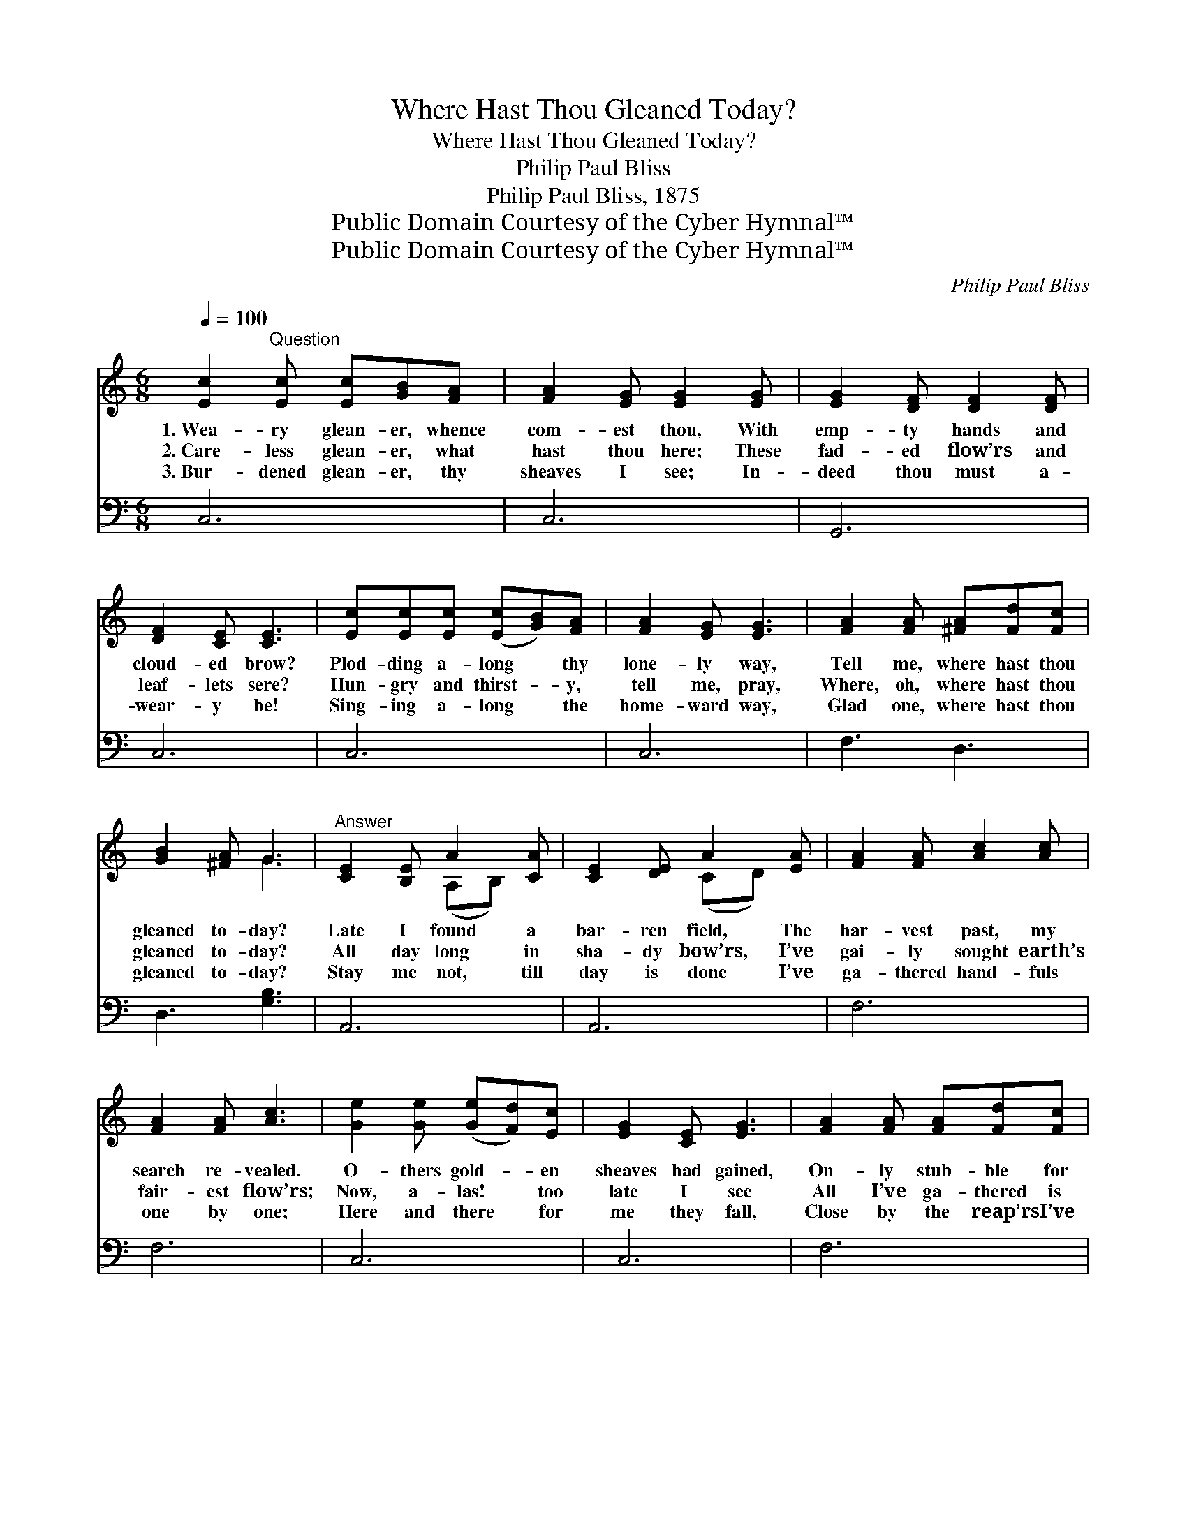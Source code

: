 X:1
T:Where Hast Thou Gleaned Today?
T:Where Hast Thou Gleaned Today?
T:Philip Paul Bliss
T:Philip Paul Bliss, 1875
T:Public Domain Courtesy of the Cyber Hymnal™
T:Public Domain Courtesy of the Cyber Hymnal™
C:Philip Paul Bliss
Z:Public Domain
Z:Courtesy of the Cyber Hymnal™
%%score ( 1 2 ) ( 3 4 )
L:1/8
Q:1/4=100
M:6/8
K:C
V:1 treble 
V:2 treble 
V:3 bass 
V:4 bass 
V:1
 [Ec]2"^Question" [Ec] [Ec][GB][FA] | [FA]2 [EG] [EG]2 [EG] | [EG]2 [DF] [DF]2 [DF] | %3
w: 1.~Wea- ry glean- er, whence|com- est thou, With|emp- ty hands and|
w: 2.~Care- less glean- er, what|hast thou here; These|fad- ed flow’rs and|
w: 3.~Bur- dened glean- er, thy|sheaves I see; In-|deed thou must a-|
 [DF]2 [CE] [CE]3 | [Ec][Ec][Ec] ([Ec][GB])[FA] | [FA]2 [EG] [EG]3 | [FA]2 [FA] [^FA][Fd][Fc] | %7
w: cloud- ed brow?|Plod- ding a- long * thy|lone- ly way,|Tell me, where hast thou|
w: leaf- lets sere?|Hun- gry and thirst- * y,|tell me, pray,|Where, oh, where hast thou|
w: wear- y be!|Sing- ing a- long * the|home- ward way,|Glad one, where hast thou|
 [GB]2 [^FA] G3 |"^Answer" [CE]2 [B,E] A2 [CA] | [CE]2 [DE] A2 [EA] | [FA]2 [FA] [Ac]2 [Ac] | %11
w: gleaned to- day?|Late I found a|bar- ren field, The|har- vest past, my|
w: gleaned to- day?|All day long in|sha- dy bow’rs, I’ve|gai- ly sought earth’s|
w: gleaned to- day?|Stay me not, till|day is done I’ve|ga- thered hand- fuls|
 [FA]2 [FA] [Ac]3 | [Ge]2 [Ge] ([Ge][Fd])[Ec] | [EG]2 [CE] [EG]3 | [FA]2 [FA] [FA][Fd][Fc] | %15
w: search re- vealed.|O- thers gold- * en|sheaves had gained,|On- ly stub- ble for|
w: fair- est flow’rs;|Now, a- las! * too|late I see|All I’ve ga- thered is|
w: one by one;|Here and there * for|me they fall,|Close by the reap’rs I’ve|
 (BA)[FB] [Ec]3 ||"^Refrain" GGG G2 G | (G[^FA])[=FB] [Ec]3 | GGG G2 G | [GB]2 [Gc] [Gd]3 | %20
w: me * re- mained.|||||
w: van- * i- ty.|Forth to the har- vest|field * a- way!|Ga- ther your hand- fuls|while you may;|
w: found * them all.|||||
 [Ge]2 [Ge] [Ge][Fd][Ec] | [EG]2 [CE] [EG]3 | [FA]2 [FA] [FA][Fd][Fc] | (BA)[FB] [Ec]3 |] %24
w: ||||
w: All day long in the|field a- bide,|Glean- ing close by the|reap- * ers’ side.|
w: ||||
V:2
 x6 | x6 | x6 | x6 | x6 | x6 | x6 | x3 G3 | x3 (A,B,) x | x3 (CD) x | x6 | x6 | x6 | x6 | x6 | %15
 F2 x4 || GGG G2 G | x6 | GGG G2 G | x6 | x6 | x6 | x6 | F2 x4 |] %24
V:3
 C,6 | C,6 | G,,6 | C,6 | C,6 | C,6 | F,3 D,3 | D,3 [G,B,]3 | A,,6 | A,,6 | F,6 | F,6 | C,6 | C,6 | %14
 F,6 | G,3 C,3 || G,G,G, G,2 G, | G,2 G, [C,G,]3 | G,G,G, G,2 G, | G,2 [G,A,] [G,B,]3 | %20
 [C,C]2 [C,C] [C,C][C,C][C,C] | [C,C]2 [C,C] [C,C]3 | [F,C]2 [F,C] [F,A,][F,A,][F,D] | %23
 [G,D]2 [G,D] [C,C]3 |] %24
V:4
 x6 | x6 | x6 | x6 | x6 | x6 | x6 | x6 | x6 | x6 | x6 | x6 | x6 | x6 | x6 | x6 || G,G,G, G,2 G, | %17
 G,2 G, x3 | G,G,G, G,2 G, | G,2 x4 | x6 | x6 | x6 | x6 |] %24

